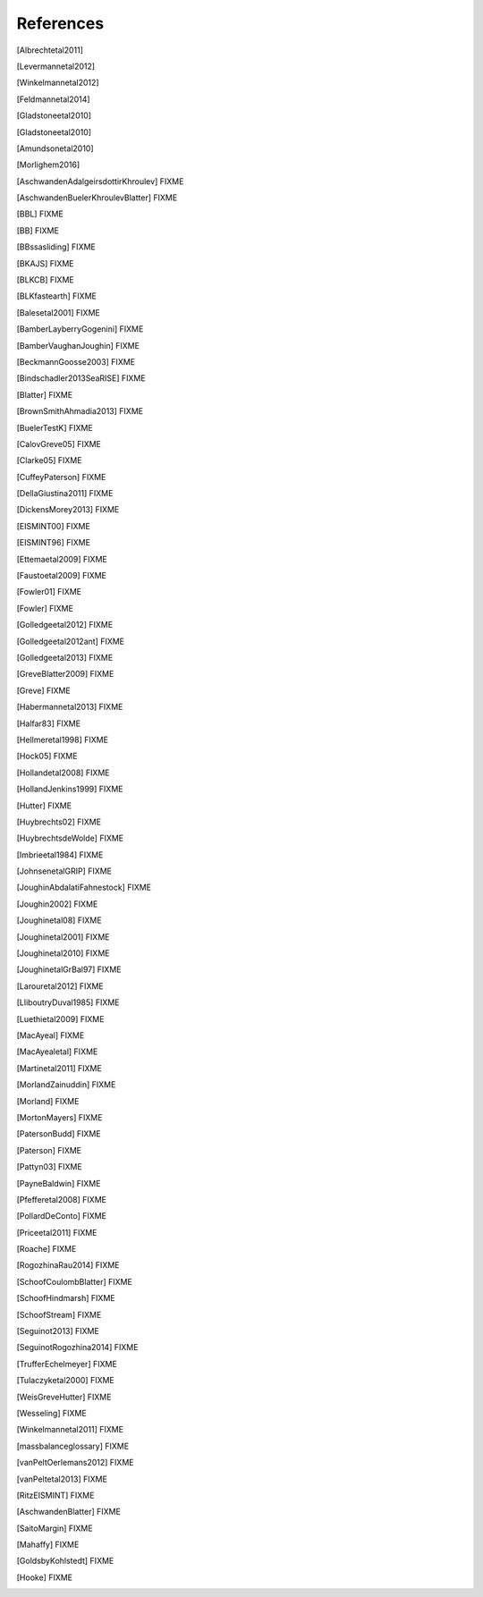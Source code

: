 References
==========

.. [Albrechtetal2011]
.. [Levermannetal2012]
.. [Winkelmannetal2012]
.. [Feldmannetal2014]
.. [Gladstoneetal2010]
.. [Gladstoneetal2010]
.. [Amundsonetal2010]
.. [Morlighem2016]
.. [AschwandenAdalgeirsdottirKhroulev] FIXME
.. [AschwandenBuelerKhroulevBlatter] FIXME
.. [BBL] FIXME
.. [BB] FIXME
.. [BBssasliding] FIXME
.. [BKAJS] FIXME
.. [BLKCB] FIXME
.. [BLKfastearth] FIXME
.. [Balesetal2001] FIXME
.. [BamberLayberryGogenini] FIXME
.. [BamberVaughanJoughin] FIXME
.. [BeckmannGoosse2003] FIXME
.. [Bindschadler2013SeaRISE] FIXME
.. [Blatter] FIXME
.. [BrownSmithAhmadia2013] FIXME
.. [BuelerTestK] FIXME
.. [CalovGreve05] FIXME
.. [Clarke05] FIXME
.. [CuffeyPaterson] FIXME
.. [DellaGiustina2011] FIXME
.. [DickensMorey2013] FIXME
.. [EISMINT00] FIXME
.. [EISMINT96] FIXME
.. [Ettemaetal2009] FIXME
.. [Faustoetal2009] FIXME
.. [Fowler01] FIXME
.. [Fowler] FIXME
.. [Golledgeetal2012] FIXME
.. [Golledgeetal2012ant] FIXME
.. [Golledgeetal2013] FIXME
.. [GreveBlatter2009] FIXME
.. [Greve] FIXME
.. [Habermannetal2013] FIXME
.. [Halfar83] FIXME
.. [Hellmeretal1998] FIXME
.. [Hock05] FIXME
.. [Hollandetal2008] FIXME
.. [HollandJenkins1999] FIXME
.. [Hutter] FIXME
.. [Huybrechts02] FIXME
.. [HuybrechtsdeWolde] FIXME
.. [Imbrieetal1984] FIXME
.. [JohnsenetalGRIP] FIXME
.. [JoughinAbdalatiFahnestock] FIXME
.. [Joughin2002] FIXME
.. [Joughinetal08] FIXME
.. [Joughinetal2001] FIXME
.. [Joughinetal2010] FIXME
.. [JoughinetalGrBal97] FIXME
.. [Larouretal2012] FIXME
.. [LliboutryDuval1985] FIXME
.. [Luethietal2009] FIXME
.. [MacAyeal] FIXME
.. [MacAyealetal] FIXME
.. [Martinetal2011] FIXME
.. [MorlandZainuddin] FIXME
.. [Morland] FIXME
.. [MortonMayers] FIXME
.. [PatersonBudd] FIXME
.. [Paterson] FIXME
.. [Pattyn03] FIXME
.. [PayneBaldwin] FIXME
.. [Pfefferetal2008] FIXME
.. [PollardDeConto] FIXME
.. [Priceetal2011] FIXME
.. [Roache] FIXME
.. [RogozhinaRau2014] FIXME
.. [SchoofCoulombBlatter] FIXME
.. [SchoofHindmarsh] FIXME
.. [SchoofStream] FIXME
.. [Seguinot2013] FIXME
.. [SeguinotRogozhina2014] FIXME
.. [TrufferEchelmeyer] FIXME
.. [Tulaczyketal2000] FIXME
.. [WeisGreveHutter] FIXME
.. [Wesseling] FIXME
.. [Winkelmannetal2011] FIXME
.. [massbalanceglossary] FIXME
.. [vanPeltOerlemans2012] FIXME
.. [vanPeltetal2013] FIXME
.. [RitzEISMINT] FIXME
.. [AschwandenBlatter] FIXME
.. [SaitoMargin] FIXME
.. [Mahaffy] FIXME
.. [GoldsbyKohlstedt] FIXME
.. [Hooke] FIXME
